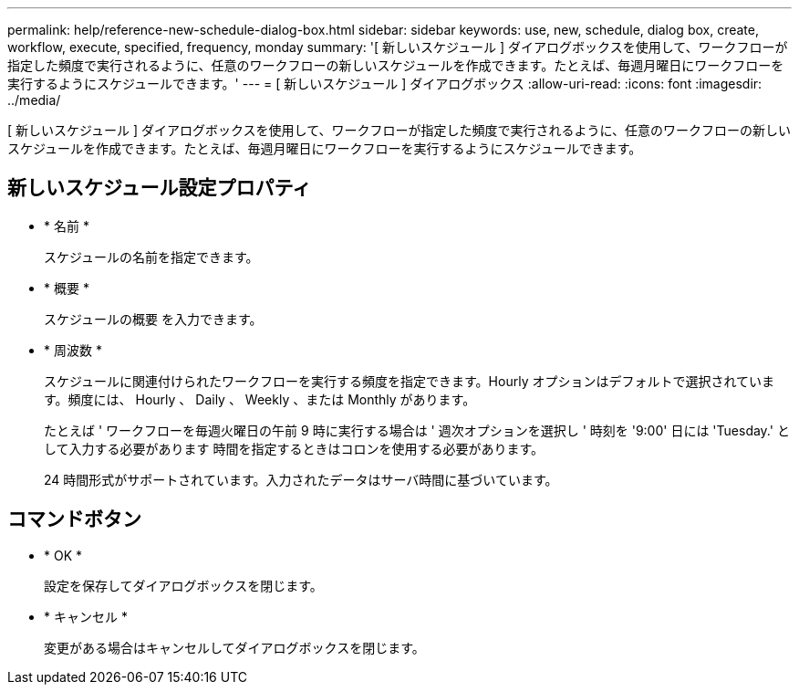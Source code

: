 ---
permalink: help/reference-new-schedule-dialog-box.html 
sidebar: sidebar 
keywords: use, new, schedule, dialog box, create, workflow, execute, specified, frequency, monday 
summary: '[ 新しいスケジュール ] ダイアログボックスを使用して、ワークフローが指定した頻度で実行されるように、任意のワークフローの新しいスケジュールを作成できます。たとえば、毎週月曜日にワークフローを実行するようにスケジュールできます。' 
---
= [ 新しいスケジュール ] ダイアログボックス
:allow-uri-read: 
:icons: font
:imagesdir: ../media/


[role="lead"]
[ 新しいスケジュール ] ダイアログボックスを使用して、ワークフローが指定した頻度で実行されるように、任意のワークフローの新しいスケジュールを作成できます。たとえば、毎週月曜日にワークフローを実行するようにスケジュールできます。



== 新しいスケジュール設定プロパティ

* * 名前 *
+
スケジュールの名前を指定できます。

* * 概要 *
+
スケジュールの概要 を入力できます。

* * 周波数 *
+
スケジュールに関連付けられたワークフローを実行する頻度を指定できます。Hourly オプションはデフォルトで選択されています。頻度には、 Hourly 、 Daily 、 Weekly 、または Monthly があります。

+
たとえば ' ワークフローを毎週火曜日の午前 9 時に実行する場合は ' 週次オプションを選択し ' 時刻を '9:00' 日には 'Tuesday.' として入力する必要があります 時間を指定するときはコロンを使用する必要があります。

+
24 時間形式がサポートされています。入力されたデータはサーバ時間に基づいています。





== コマンドボタン

* * OK *
+
設定を保存してダイアログボックスを閉じます。

* * キャンセル *
+
変更がある場合はキャンセルしてダイアログボックスを閉じます。


